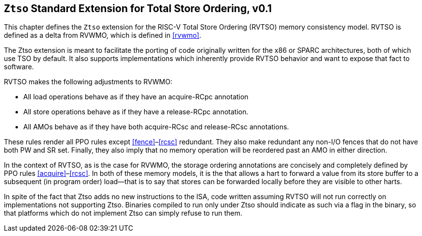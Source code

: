 [[ztso]]
== `Ztso` Standard Extension for Total Store Ordering, v0.1

This chapter defines the ``Ztso`` extension for the RISC-V Total Store
Ordering (RVTSO) memory consistency model. RVTSO is defined as a delta
from RVWMO, which is defined in <<rvwmo>>.

The Ztso extension is meant to facilitate the porting of code originally
written for the x86 or SPARC architectures, both of which use TSO by
default. It also supports implementations which inherently provide RVTSO
behavior and want to expose that fact to software.

RVTSO makes the following adjustments to RVWMO:

* All load operations behave as if they have an acquire-RCpc annotation
* All store operations behave as if they have a release-RCpc annotation.
* All AMOs behave as if they have both acquire-RCsc and release-RCsc
annotations.

These rules render all PPO rules except
<<fence>>–<<rcsc>> redundant. They also make
redundant any non-I/O fences that do not have both PW and SR set.
Finally, they also imply that no memory operation will be reordered past
an AMO in either direction.

In the context of RVTSO, as is the case for RVWMO, the storage ordering
annotations are concisely and completely defined by PPO rules
<<acquire>>–<<rcsc>>. In both of these
memory models, it is the that allows a hart to forward a value from its
store buffer to a subsequent (in program order) load—that is to say that
stores can be forwarded locally before they are visible to other harts.

In spite of the fact that Ztso adds no new instructions to the ISA, code
written assuming RVTSO will not run correctly on implementations not
supporting Ztso. Binaries compiled to run only under Ztso should
indicate as such via a flag in the binary, so that platforms which do
not implement Ztso can simply refuse to run them.

